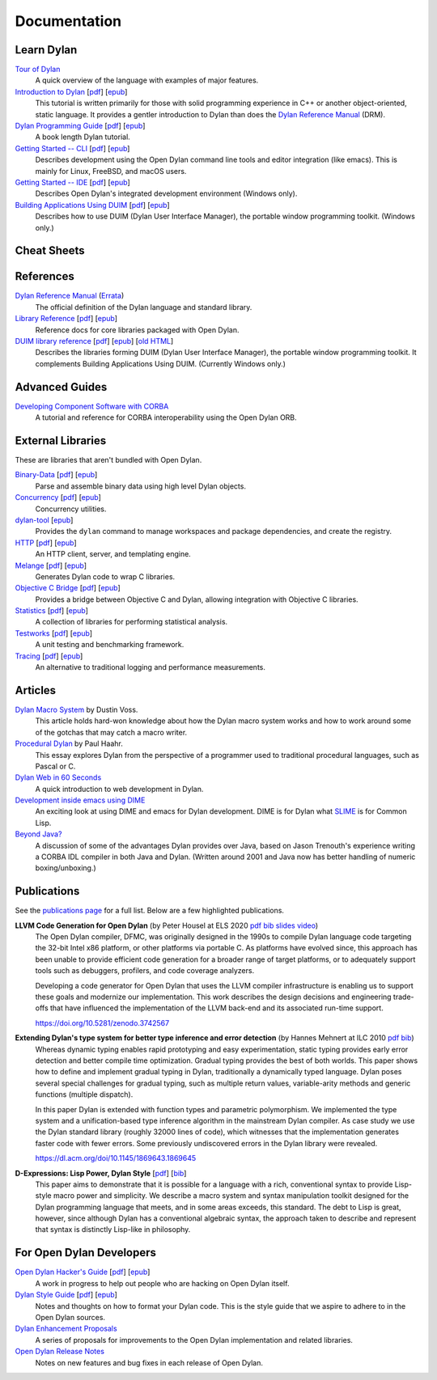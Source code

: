 .. raw:: html

  <div class="row-fluid">
    <div class="span3 bs-docs-sidebar">
      <ul class="nav nav-list bs-docs-sidenav" data-spy="affix">
        <li><a href="#cheat-sheets"><i class="icon-chevron-right"></i> Cheat Sheets</a></li>
        <li><a href="#learning-dylan"><i class="icon-chevron-right"></i> Learn Dylan</a></li>
        <li><a href="#references"><i class="icon-chevron-right"></i> References</a></li>
        <li><a href="#advanced-guides"><i class="icon-chevron-right"></i> Advanced Guides</a></li>
        <li><a href="#external-libraries-and-tools"><i class="icon-chevron-right"></i> External Libraries and Tools</a></li>
        <li><a href="#articles"><i class="icon-chevron-right"></i> Articles</a></li>
        <li><a href="#publications"><i class="icon-chevron-right"></i> Publications</a></li>
        <li><a href="#for-open-dylan-developers"><i class="icon-chevron-right"></i> For Open Dylan Developers</a></li>
      </ul>
    </div>
    <div class="span9">

*************
Documentation
*************

Learn Dylan
===========

`Tour of Dylan`_
    A quick overview of the language with examples of major features.

`Introduction to Dylan`_ [`pdf <intro-dylan/IntroductiontoDylan.pdf>`__] [`epub <intro-dylan/AnIntroductiontoDylan.epub>`__]
    This tutorial is written primarily for those with solid programming
    experience in C++ or another object-oriented, static language. It
    provides a gentler introduction to Dylan than does the `Dylan Reference
    Manual`_ (DRM).

`Dylan Programming Guide`_ [`pdf <https://opendylan.org/books/dpg/DylanProgramming.pdf>`__] [`epub <https://opendylan.org/books/dpg/DylanProgramming.epub>`__]
    A book length Dylan tutorial.

`Getting Started -- CLI`_ [`pdf <getting-started-cli/GettingStartedWithTheOpenDylanCLI.pdf>`__] [`epub <getting-started-cli/GettingStartedWithTheOpenDylanCLI.epub>`__]
    Describes development using the Open Dylan command line tools
    and editor integration (like emacs). This is mainly for
    Linux, FreeBSD, and macOS users.

`Getting Started -- IDE`_ [`pdf <getting-started-ide/GettingStartedWithTheOpenDylanIDE.pdf>`__] [`epub <getting-started-ide/GettingStartedWithTheOpenDylanIDE.epub>`__]
    Describes Open Dylan's integrated development environment (Windows only).

`Building Applications Using DUIM`_ [`pdf <building-with-duim/BuildingApplicationsWithDUIM.pdf>`__] [`epub <building-with-duim/BuildingApplicationsWithDUIM.epub>`__]
    Describes how to use DUIM (Dylan User Interface Manager),
    the portable window programming toolkit. (Windows only.)

Cheat Sheets
============

.. hlist::

   * `Syntax <cheatsheet.html>`_
   * `Iteration <cheatsheets/iteration.html>`_
   * `Conditionals <cheatsheets/conditionals.html>`_
   * `Collections <cheatsheets/collections.html>`_
   * `For Scheme programmers <cheatsheets/scheme.html>`_

References
==========

`Dylan Reference Manual`_ (`Errata`_)
    The official definition of the Dylan language and standard library.

`Library Reference`_ [`pdf <library-reference/DylanLibraryReference.pdf>`__] [`epub <library-reference/DylanLibraryReference.epub>`__]
    Reference docs for core libraries packaged with Open Dylan.

`DUIM library reference <duim-reference/index.html>`_ [`pdf <duim-reference/DUIMReference.pdf>`__] [`epub <duim-reference/DUIMReference.epub>`__] [`old HTML <http://web.archive.org/web/20170102233258/http://opendylan.org/documentation/opendylan/dref/index.htm>`__]
    Describes the libraries forming DUIM (Dylan User Interface Manager),
    the portable window programming toolkit. It complements
    Building Applications Using DUIM. (Currently Windows only.)

Advanced Guides
===============

`Developing Component Software with CORBA <corba-guide/index.html>`_
    A tutorial and reference for CORBA interoperability using the Open
    Dylan ORB.

External Libraries
==================

These are libraries that aren't bundled with Open Dylan.

`Binary-Data </documentation/binary-data/>`_ [`pdf </documentation/binary-data/BinaryData.pdf>`__] [`epub </documentation/binary-data/BinaryData.epub>`__]
    Parse and assemble binary data using high level Dylan objects.

`Concurrency </documentation/concurrency/>`_ [`pdf </documentation/concurrency/ConcurrencyUserGuide.pdf>`__] [`epub </documentation/concurrency/ConcurrencyUserGuide.epub>`__]
    Concurrency utilities.

`dylan-tool </documentation/dylan-tool/>`_ [`epub </documentation/dylan-tool/dylan-tool.epub>`__]
    Provides the ``dylan`` command to manage workspaces and package
    dependencies, and create the registry.

`HTTP </documentation/http/>`_ [`pdf </documentation/http/HTTPLibraries.pdf>`__] [`epub </documentation/http/HTTPLibraries.epub>`__]
    An HTTP client, server, and templating engine.

`Melange </documentation/melange/>`_ [`pdf </documentation/melange/MelangeUserGuide.pdf>`__] [`epub </documentation/melange/MelangeUserGuide.epub>`__]
    Generates Dylan code to wrap C libraries.

`Objective C Bridge </documentation/objc-dylan/>`_ [`pdf </documentation/objc-dylan/ObjectiveCBridgeUserGuide.pdf>`__] [`epub </documentation/objc-dylan/ObjectiveCBridgeUserGuide.epub>`__]
    Provides a bridge between Objective C and Dylan, allowing integration with
    Objective C libraries.

`Statistics </documentation/statistics/>`_ [`pdf </documentation/statistics/StatisticsUserGuide.pdf>`__] [`epub </documentation/statistics/StatisticsUserGuide.epub>`__]
    A collection of libraries for performing statistical analysis.

`Testworks </documentation/testworks/>`_ [`pdf </documentation/testworks/TestworksUserGuide.pdf>`__] [`epub </documentation/testworks/TestworksUserGuide.epub>`__]
    A unit testing and benchmarking framework.

`Tracing </documentation/tracing/>`_ [`pdf </documentation/tracing/TracingUserGuide.pdf>`__] [`epub </documentation/tracing/TracingUserGuide.epub>`__]
    An alternative to traditional logging and performance measurements.

Articles
========

`Dylan Macro System <../articles/macro-system.html>`_ by Dustin Voss.
    This article holds hard-won knowledge about how the Dylan macro system works
    and how to work around some of the gotchas that may catch a macro writer.

`Procedural Dylan <../articles/procedural-dylan/index.html>`_ by Paul Haahr.
    This essay explores Dylan from the perspective of a programmer used to
    traditional procedural languages, such as Pascal or C.

`Dylan Web in 60 Seconds </documentation/http/server/quickstart/index.html>`_
    A quick introduction to web development in Dylan.

`Development inside emacs using DIME <../news/2011/12/12/dswank.html>`_
    An exciting look at using DIME and emacs for Dylan development.
    DIME is for Dylan what `SLIME <https://common-lisp.net/project/slime/>`_
    is for Common Lisp.

`Beyond Java? <../articles/beyond-java.html>`_
    A discussion of some of the advantages Dylan provides over Java, based on
    Jason Trenouth's experience writing a CORBA IDL compiler in both Java and
    Dylan.  (Written around 2001 and Java now has better handling of numeric
    boxing/unboxing.)

Publications
============

See the `publications page <publications.html>`_ for a full list. Below are a
few highlighted publications.

**LLVM Code Generation for Open Dylan** (by Peter Housel at ELS 2020 `pdf <https://zenodo.org/record/3742567/files/els2020-opendylan.pdf?download=1>`__ `bib <../_static/documentation/housel_peter_s_2020_3742567.bib>`__ `slides <https://european-lisp-symposium.org/static/2020/housel-slides.pdf>`__ `video <https://www.youtube.com/watch?v=6dcrXBzw4H4>`__)
  The Open Dylan compiler, DFMC, was originally designed in the 1990s
  to compile Dylan language code targeting the 32-bit Intel x86
  platform, or other platforms via portable C. As platforms have
  evolved since, this approach has been unable to provide efficient
  code generation for a broader range of target platforms, or to
  adequately support tools such as debuggers, profilers, and code
  coverage analyzers.

  Developing a code generator for Open Dylan that uses the LLVM
  compiler infrastructure is enabling us to support these goals and
  modernize our implementation. This work describes the design
  decisions and engineering trade-offs that have influenced the
  implementation of the LLVM back-end and its associated run-time
  support.

  https://doi.org/10.5281/zenodo.3742567

**Extending Dylan's type system for better type inference and error detection** (by Hannes Mehnert at ILC 2010 `pdf <http://citeseerx.ist.psu.edu/viewdoc/download?doi=10.1.1.627.5175&rep=rep1&type=pdf>`__ `bib <../_static/documentation/mehnert2010.bib>`__)
    Whereas dynamic typing enables rapid prototyping and easy
    experimentation, static typing provides early error detection and
    better compile time optimization. Gradual typing provides the best
    of both worlds. This paper shows how to define and implement
    gradual typing in Dylan, traditionally a dynamically typed
    language. Dylan poses several special challenges for gradual
    typing, such as multiple return values, variable-arity methods and
    generic functions (multiple dispatch).

    In this paper Dylan is extended with function types and parametric
    polymorphism. We implemented the type system and a
    unification-based type inference algorithm in the mainstream Dylan
    compiler. As case study we use the Dylan standard library (roughly
    32000 lines of code), which witnesses that the implementation
    generates faster code with fewer errors. Some previously
    undiscovered errors in the Dylan library were revealed.

    https://dl.acm.org/doi/10.1145/1869643.1869645

**D-Expressions: Lisp Power, Dylan Style** [`pdf <http://people.csail.mit.edu/jrb/Projects/dexprs.pdf>`__] [`bib <../_static/documentation/bachrach1999.bib>`__]
    This paper aims to demonstrate that it is possible for a language
    with a rich, conventional syntax to provide Lisp-style macro power
    and simplicity. We describe a macro system and syntax manipulation
    toolkit designed for the Dylan programming language that meets,
    and in some areas exceeds, this standard. The debt to Lisp is
    great, however, since although Dylan has a conventional algebraic
    syntax, the approach taken to describe and represent that syntax
    is distinctly Lisp-like in philosophy.

For Open Dylan Developers
=========================

.. raw:: html

     <div class="alert alert-block alert-info">
       <p>Notes and materials useful to those working on
       Open Dylan itself or those who have an interest in the low
       level details.</p>
     </div>

`Open Dylan Hacker's Guide <hacker-guide/index.html>`_ [`pdf <hacker-guide/OpenDylanHackersGuide.pdf>`__] [`epub <hacker-guide/OpenDylanHackersGuide.epub>`__]
    A work in progress to help out people who are hacking on Open Dylan itself.

`Dylan Style Guide <style-guide/index.html>`_ [`pdf <style-guide/StyleGuide.pdf>`__] [`epub <style-guide/StyleGuide.epub>`__]
    Notes and thoughts on how to format your Dylan code. This is the style
    guide that we aspire to adhere to in the Open Dylan sources.

`Dylan Enhancement Proposals <../proposals/index.html>`_
    A series of proposals for improvements to the Open Dylan
    implementation and related libraries.

`Open Dylan Release Notes <release-notes/index.html>`_
    Notes on new features and bug fixes in each release of Open Dylan.


.. TODO: some of the below links should be relative so they work in a test installation
   of the website.

.. _Building Applications Using DUIM: building-with-duim/index.html
.. _Dylan Programming Guide: https://opendylan.org/books/dpg/
.. _Dylan Reference Manual: https://opendylan.org/books/drm/
.. _Errata: https://opendylan.org/books/drm/Errata
.. _Getting Started -- CLI: getting-started-cli/index.html
.. _Getting Started -- IDE: getting-started-ide/index.html
.. _Gitter: https://gitter.im/dylan-lang/general
.. _Introduction to Dylan: intro-dylan/index.html
.. _Library Reference: library-reference/index.html
.. _Tour of Dylan: /about/

.. raw:: html

      </div>
    </div>
